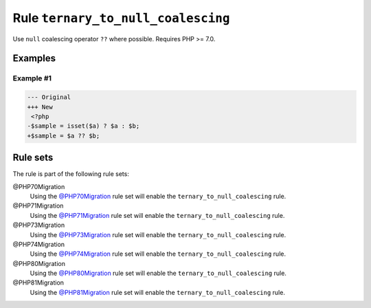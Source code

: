 ===================================
Rule ``ternary_to_null_coalescing``
===================================

Use ``null`` coalescing operator ``??`` where possible. Requires PHP >= 7.0.

Examples
--------

Example #1
~~~~~~~~~~

.. code-block:: diff

   --- Original
   +++ New
    <?php
   -$sample = isset($a) ? $a : $b;
   +$sample = $a ?? $b;

Rule sets
---------

The rule is part of the following rule sets:

@PHP70Migration
  Using the `@PHP70Migration <./../../ruleSets/PHP70Migration.rst>`_ rule set will enable the ``ternary_to_null_coalescing`` rule.

@PHP71Migration
  Using the `@PHP71Migration <./../../ruleSets/PHP71Migration.rst>`_ rule set will enable the ``ternary_to_null_coalescing`` rule.

@PHP73Migration
  Using the `@PHP73Migration <./../../ruleSets/PHP73Migration.rst>`_ rule set will enable the ``ternary_to_null_coalescing`` rule.

@PHP74Migration
  Using the `@PHP74Migration <./../../ruleSets/PHP74Migration.rst>`_ rule set will enable the ``ternary_to_null_coalescing`` rule.

@PHP80Migration
  Using the `@PHP80Migration <./../../ruleSets/PHP80Migration.rst>`_ rule set will enable the ``ternary_to_null_coalescing`` rule.

@PHP81Migration
  Using the `@PHP81Migration <./../../ruleSets/PHP81Migration.rst>`_ rule set will enable the ``ternary_to_null_coalescing`` rule.
